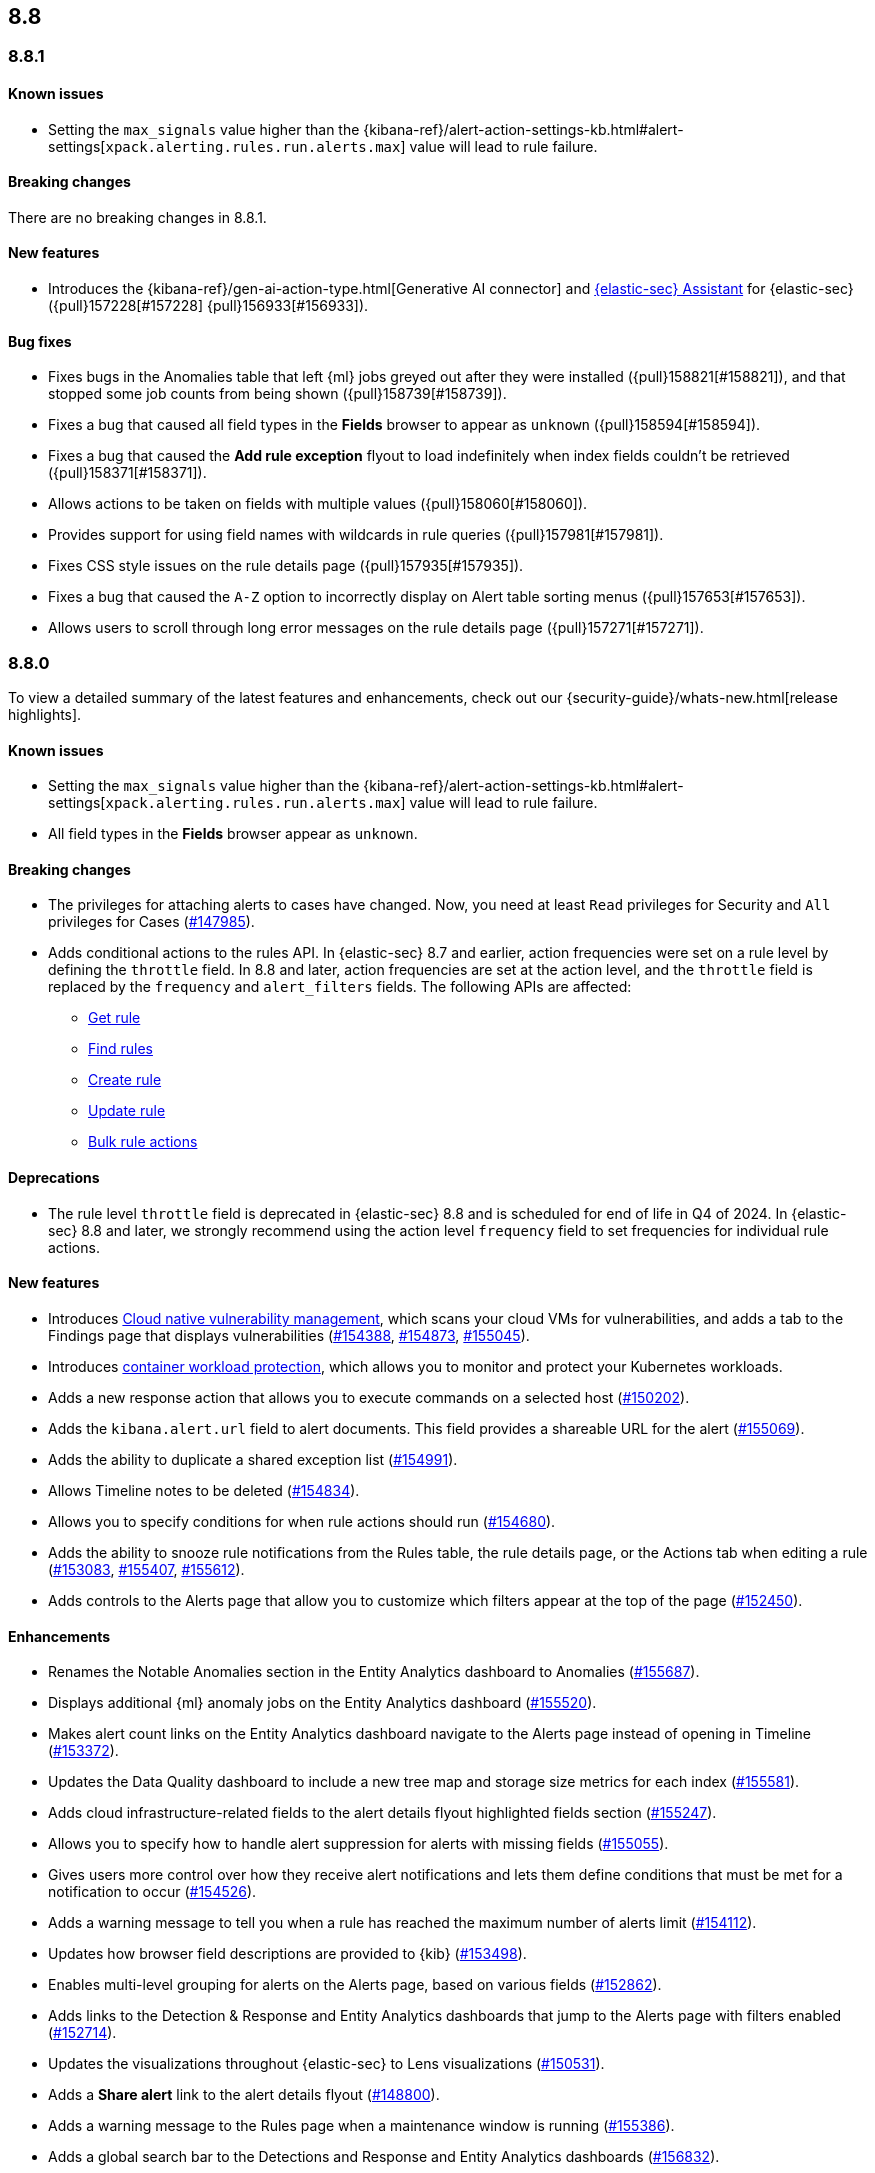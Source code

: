 [[release-notes-header-8.8.0]]
== 8.8

[discrete]
[[release-notes-8.8.1]]
=== 8.8.1

[discrete]
[[known-issue-8.8.1]]
==== Known issues

* Setting the `max_signals` value higher than the {kibana-ref}/alert-action-settings-kb.html#alert-settings[`xpack.alerting.rules.run.alerts.max`] value will lead to rule failure.

[discrete]
[[breaking-changes-8.8.1]]
==== Breaking changes

//tag::breaking-changes[]
// NOTE: The breaking-changes tagged regions are reused in the Elastic Installation and Upgrade Guide. The pull attribute is defined within this snippet so it properly resolves in the output.
// THIS ALSO MEANS IF YOU USE LINKS HERE, THEY SHOULD BE FULL URLS WITH NO ATTRIBUTES

There are no breaking changes in 8.8.1.

//end::breaking-changes[]

[discrete]
[[features-8.8.1]]
==== New features

* Introduces the {kibana-ref}/gen-ai-action-type.html[Generative AI connector] and <<security-assistant,{elastic-sec} Assistant>> for {elastic-sec} ({pull}157228[#157228] {pull}156933[#156933]).

[discrete]
[[bug-fixes-8.8.1]]
==== Bug fixes 
* Fixes bugs in the Anomalies table that left {ml} jobs greyed out after they were installed ({pull}158821[#158821]), and that stopped some job counts from being shown ({pull}158739[#158739]).
* Fixes a bug that caused all field types in the **Fields** browser to appear as `unknown` ({pull}158594[#158594]).
* Fixes a bug that caused the **Add rule exception** flyout to load indefinitely when index fields couldn't be retrieved ({pull}158371[#158371]).
* Allows actions to be taken on fields with multiple values ({pull}158060[#158060]).
* Provides support for using field names with wildcards in rule queries ({pull}157981[#157981]).
* Fixes CSS style issues on the rule details page ({pull}157935[#157935]).
* Fixes a bug that caused the `A-Z` option to incorrectly display on Alert table sorting menus ({pull}157653[#157653]).
* Allows users to scroll through long error messages on the rule details page ({pull}157271[#157271]).

[discrete]
[[release-notes-8.8.0]]
=== 8.8.0

To view a detailed summary of the latest features and enhancements, check out our {security-guide}/whats-new.html[release highlights].

[discrete]
[[known-issue-8.8.0]]
==== Known issues

* Setting the `max_signals` value higher than the {kibana-ref}/alert-action-settings-kb.html#alert-settings[`xpack.alerting.rules.run.alerts.max`] value will lead to rule failure.
* All field types in the **Fields** browser appear as `unknown`.

[discrete]
[[breaking-changes-8.8.0]]
==== Breaking changes

//tag::breaking-changes[]
// NOTE: The breaking-changes tagged regions are reused in the Elastic Installation and Upgrade Guide. The pull attribute is defined within this snippet so it properly resolves in the output.
// THIS ALSO MEANS IF YOU USE LINKS HERE, THEY SHOULD BE FULL URLS WITH NO ATTRIBUTES
:pull: https://github.com/elastic/kibana/pull/
* The privileges for attaching alerts to cases have changed. Now, you need at least `Read` privileges for Security and `All` privileges for Cases ({pull}147985[#147985]).
* Adds conditional actions to the rules API. In {elastic-sec} 8.7 and earlier, action frequencies were set on a rule level by defining the `throttle` field. In 8.8 and later, action frequencies are set at the action level, and the `throttle` field is replaced by the `frequency` and `alert_filters` fields. The following APIs are affected:
** https://www.elastic.co/guide/en/security/8.8/rules-api-get.html[Get rule]
** https://www.elastic.co/guide/en/security/8.8/rules-api-find.html[Find rules]
** https://www.elastic.co/guide/en/security/8.8/rules-api-create.html#optional-actions-fields-rule-create[Create rule]
** https://www.elastic.co/guide/en/security/8.8/rules-api-update.html#optional-actions-fields-rule-update[Update rule]
** https://www.elastic.co/guide/en/security/8.8/bulk-actions-rules-api.html#optional-actions-fields-bulk-update[Bulk rule actions]

//end::breaking-changes[]


[discrete]
[[deprecations-8.8.0]]
==== Deprecations

* The rule level `throttle` field is deprecated in {elastic-sec} 8.8 and is scheduled for end of life in Q4 of 2024. In {elastic-sec} 8.8 and later, we strongly recommend using the action level `frequency` field to set frequencies for individual rule actions.


[discrete]
[[features-8.8.0]]
==== New features

* Introduces <<vuln-management-overview, Cloud native vulnerability management>>, which scans your cloud VMs for vulnerabilities, and adds a tab to the Findings page that displays vulnerabilities ({pull}154388[#154388], {pull}154873[#154873], {pull}155045[#155045]).
* Introduces <<d4c-overview, container workload protection>>, which allows you to monitor and protect your Kubernetes workloads.
* Adds a new response action that allows you to execute commands on a selected host ({pull}150202[#150202]).
* Adds the `kibana.alert.url` field to alert documents. This field provides a shareable URL for the alert ({pull}155069[#155069]).
* Adds the ability to duplicate a shared exception list ({pull}154991[#154991]).
* Allows Timeline notes to be deleted ({pull}154834[#154834]).
* Allows you to specify conditions for when rule actions should run ({pull}154680[#154680]).
* Adds the ability to snooze rule notifications from the Rules table, the rule details page, or the Actions tab when editing a rule ({pull}153083[#153083], {pull}155407[#155407], {pull}155612[#155612]).
* Adds controls to the Alerts page that allow you to customize which filters appear at the top of the page ({pull}152450[#152450]).



[discrete]
[[enhancements-8.8.0]]
==== Enhancements

* Renames the Notable Anomalies section in the Entity Analytics dashboard to Anomalies ({pull}155687[#155687]).
* Displays additional {ml} anomaly jobs on the Entity Analytics dashboard ({pull}155520[#155520]).
* Makes alert count links on the Entity Analytics dashboard navigate to the Alerts page instead of opening in Timeline ({pull}153372[#153372]).
* Updates the Data Quality dashboard to include a new tree map and storage size metrics for each index ({pull}155581[#155581]).
* Adds cloud infrastructure-related fields to the alert details flyout highlighted fields section ({pull}155247[#155247]).
* Allows you to specify how to handle alert suppression for alerts with missing fields ({pull}155055[#155055]).
* Gives users more control over how they receive alert notifications and lets them define conditions that must be met for a notification to occur ({pull}154526[#154526]).
* Adds a warning message to tell you when a rule has reached the maximum number of alerts limit ({pull}154112[#154112]).
* Updates how browser field descriptions are provided to {kib} ({pull}153498[#153498]).
* Enables multi-level grouping for alerts on the Alerts page, based on various fields ({pull}152862[#152862]).
* Adds links to the Detection & Response and Entity Analytics dashboards that jump to the Alerts page with filters enabled ({pull}152714[#152714]).
* Updates the visualizations throughout {elastic-sec} to Lens visualizations ({pull}150531[#150531]).
* Adds a *Share alert* link to the alert details flyout ({pull}148800[#148800]).
* Adds a warning message to the Rules page when a maintenance window is running ({pull}155386[#155386]).
* Adds a global search bar to the Detections and Response and Entity Analytics dashboards ({pull}156832[#156832]).
* Adds the "Investigate in timeline" inline action to alert counts on the Detections and Response and Entity Analytics dashboards ({pull}154299[#154299]).
* Session view: Makes the row representing the session leader remain visible when you scroll past it, and adds a button to this row that allows you to collapse child processes ({pull}154982[#154982]).
* Reduces Linux process event volume by about 50% by combining `fork`, `exec`, and `end` events when they occur around the same time (does not affect queries of this data) ({pull}153213[#153213]).
* Updates where the technical preview tags appear for host risk score features ({pull}156659[#156659], {pull}156514[#156514]).
* Allows you to use fully qualified domain names (FQDNs) for hosts. To learn how to enable the FQDN feature flag, refer to {fleet-guide}/elastic-agent-standalone-feature-flags.html[Configure feature flags for standalone {agents}]. To learn how to set host names in {fleet}, refer to {fleet-guide}/fleet-settings.html#fleet-agent-hostname-format-settings[Agent Binary Download {fleet} settings]. 

[discrete]
[[bug-fixes-8.8.0]]
==== Bug fixes

* Fixes a bug that interfered with the default time range when you opened an alert in Timeline ({pull}156884[#156884]).
* Fixes a bug that could cause the Alerts page to become unresponsive after entering an invalid query ({pull}156542[#156542]).
* Updates the colors used for entity analytic graphs to match those used for alert graphs ({pull}156383[#156383]).
* Fixes a bug that caused errors on the Data Quality dashboard when a `basePath` was configured ({pull}156233[#156233]).
* Fixes a bug that could cause problems when different users simultaneously edited a Timeline ({pull}155663[#155663]).
* Fixes a bug that could cause the wrong number of rules to appear in the modal for duplicating rules ({pull}155959[#155959]).
* Fixes a bug that could cause a blank option to appear in the Create rule exception form ({pull}155221[#155221]).
* Fixes issues that affected tags in the Add rule exception component of the Shared Exception Lists page ({pull}155219[#155219]).
* Fixes a bug that displayed an outdated count of affected rules on the Shared Exception Lists page ({pull}155108[#155108]).
* Improves performance for rendering indicator match alerts on the Alerts page ({pull}154821[#154821]).
* Fixes a bug that could affect alert prevalence counts on the Alerts page ({pull}154544[#154544]).
* Fixes a bug that could prevent you from using breadcrumbs to return to the Rules page ({pull}150322[#150322]).
* Fixes a bug that could prevent the *View all open alerts* button on the Detection and Response dashboard from applying the correct filters ({pull}156893[#156893]).
* Fixes several bugs related to session view and and Kubernetes dashboard ({pull}154982[#154982]).
* Fixes the delete index API so it only removes {elastic-sec} 7.x signals indices (`.siem-signals-<space-id>`), index templates, and ILMs and doesn't delete 8.x alert indices (`.alerts-security.alerts-<space-id>`).
